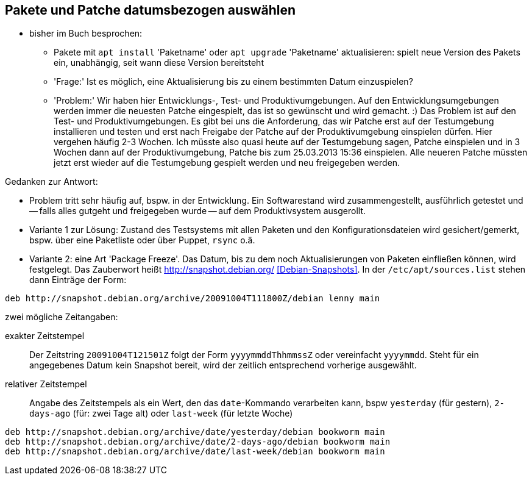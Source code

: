 // Datei: ./praxis/snapshots/snapshots.adoc

// Baustelle: Rohtext

[[pakete-und-patche-datumsbezogen-auswaehlen]]
== Pakete und Patche datumsbezogen auswählen ==

* bisher im Buch besprochen: 
** Pakete mit `apt install` 'Paketname' oder `apt upgrade` 'Paketname' 
   aktualisieren: spielt neue Version des Pakets ein, unabhängig, seit 
   wann diese Version bereitsteht
** 'Frage:' Ist es möglich, eine Aktualisierung bis zu einem bestimmten 
   Datum einzuspielen?
** 'Problem:' Wir haben hier Entwicklungs-, Test- und Produktivumgebungen.
Auf den Entwicklungsumgebungen werden immer die neuesten Patche
eingespielt, das ist so gewünscht und wird gemacht. :) Das Problem ist
auf den Test- und Produktivumgebungen. Es gibt bei uns die Anforderung,
das wir Patche erst auf der Testumgebung installieren und testen und
erst nach Freigabe der Patche auf der Produktivumgebung einspielen
dürfen. Hier vergehen häufig 2-3 Wochen. Ich müsste also quasi heute auf
der Testumgebung sagen, Patche einspielen und in 3 Wochen dann auf der
Produktivumgebung, Patche bis zum 25.03.2013 15:36 einspielen. Alle
neueren Patche müssten jetzt erst wieder auf die Testumgebung gespielt
werden und neu freigegeben werden.

Gedanken zur Antwort:

* Problem tritt sehr häufig auf, bspw. in der Entwicklung. Ein Softwarestand
wird zusammengestellt, ausführlich getestet und -- falls alles gutgeht und
freigegeben wurde -- auf dem Produktivsystem ausgerollt.

* Variante 1 zur Lösung: Zustand des Testsystems mit allen Paketen und den
Konfigurationsdateien wird gesichert/gemerkt, bspw. über eine Paketliste oder
über Puppet, `rsync` o.ä.

* Variante 2: eine Art 'Package Freeze'. Das Datum, bis zu dem noch
Aktualisierungen von Paketen einfließen können, wird festgelegt. Das Zauberwort
heißt http://snapshot.debian.org/ <<Debian-Snapshots>>. In der
`/etc/apt/sources.list` stehen dann Einträge der Form:

----
deb http://snapshot.debian.org/archive/20091004T111800Z/debian lenny main
----

zwei mögliche Zeitangaben:

exakter Zeitstempel :: Der Zeitstring `20091004T121501Z` folgt der Form 
`yyyymmddThhmmssZ` oder vereinfacht `yyyymmdd`. Steht für ein angegebenes 
Datum kein Snapshot bereit, wird der zeitlich entsprechend vorherige 
ausgewählt.

// wofür steht das `Z` in `yyyymmddThhmmssZ` ? Für Zeitzone? Falls ja, welche
// anderen Buchstaben gehen noch?

relativer Zeitstempel:: Angabe des Zeitstempels als ein Wert, den das 
`date`-Kommando verarbeiten kann, bspw `yesterday` (für gestern), `2-days-ago`
(für: zwei Tage alt) oder `last-week` (für letzte Woche)

----
deb http://snapshot.debian.org/archive/date/yesterday/debian bookworm main
deb http://snapshot.debian.org/archive/date/2-days-ago/debian bookworm main
deb http://snapshot.debian.org/archive/date/last-week/debian bookworm main
----

// Datei (Ende): ./praxis/snapshots/snapshots.adoc
